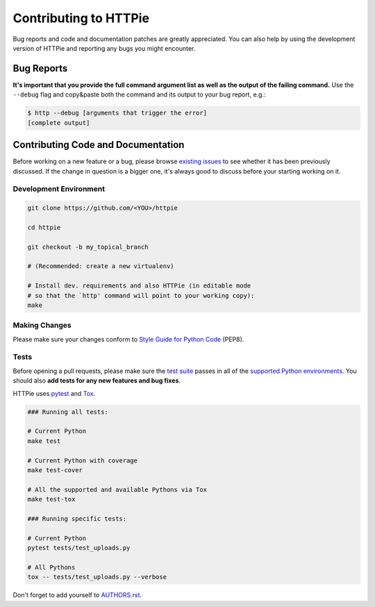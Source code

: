 Contributing to HTTPie
######################

Bug reports and code and documentation patches are greatly appreciated. You can
also help by using the development version of HTTPie and reporting any bugs you
might encounter.

Bug Reports
===========

**It's important that you provide the full command argument list
as well as the output of the failing command.**
Use the ``--debug`` flag and copy&paste both the command and its output
to your bug report, e.g.:

.. code-block:: bash

    $ http --debug [arguments that trigger the error]
    [complete output]


Contributing Code and Documentation
===================================

Before working on a new feature or a bug, please browse `existing issues`_
to see whether it has been previously discussed. If the change in question
is a bigger one, it's always good to discuss before your starting working on
it.


Development Environment
-----------------------

.. code-block:: bash

    git clone https://github.com/<YOU>/httpie

    cd httpie

    git checkout -b my_topical_branch

    # (Recommended: create a new virtualenv)

    # Install dev. requirements and also HTTPie (in editable mode
    # so that the `http' command will point to your working copy):
    make


Making Changes
--------------

Please make sure your changes conform to `Style Guide for Python Code`_ (PEP8).


Tests
-----

Before opening a pull requests, please make sure the `test suite`_ passes
in all of the `supported Python environments`_. You should also **add tests
for any new features and bug fixes**.

HTTPie uses `pytest`_ and `Tox`_.

.. code-block:: bash

    ### Running all tests:

    # Current Python
    make test

    # Current Python with coverage
    make test-cover

    # All the supported and available Pythons via Tox
    make test-tox

    ### Running specific tests:

    # Current Python
    pytest tests/test_uploads.py

    # All Pythons
    tox -- tests/test_uploads.py --verbose


Don't forget to add yourself to `AUTHORS.rst`_.


.. _Tox: http://tox.testrun.org
.. _supported Python environments: https://github.com/jkbrzt/httpie/blob/master/tox.ini
.. _existing issues: https://github.com/jkbrzt/httpie/issues?state=open
.. _AUTHORS.rst: https://github.com/jkbrzt/httpie/blob/master/AUTHORS.rst
.. _pytest: http://pytest.org/
.. _Style Guide for Python Code: http://python.org/dev/peps/pep-0008/
.. _test suite: https://github.com/jkbrzt/httpie/tree/master/tests
